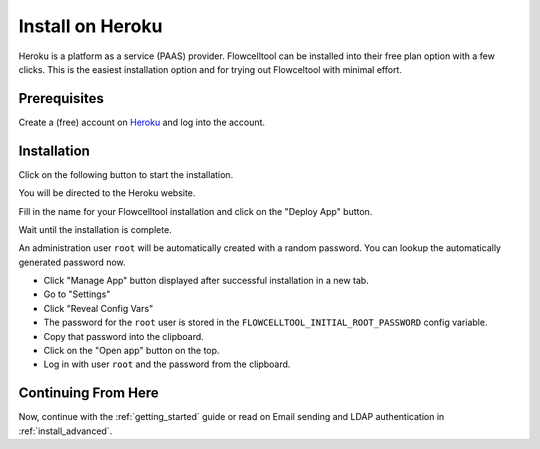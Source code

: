 .. _install_on_heroku:

=================
Install on Heroku
=================

Heroku is a platform as a service (PAAS) provider.
Flowcelltool can be installed into their free plan option with a few clicks.
This is the easiest installation option and for trying out Flowceltool with minimal effort.

-------------
Prerequisites
-------------

Create a (free) account on `Heroku <https://www.heroku.com>`_ and log into the account.

------------
Installation
------------

Click on the following button to start the installation.

.. image:: images/button.svg
    :align: center
    :alt: Deploy to Heroku
    :target: https://heroku.com/deploy?template=https://github.com/bihealth/flowcelltool/tree/v0.1.1

You will be directed to the Heroku website.

Fill in the name for your Flowcelltool installation and click on the "Deploy App" button.

.. image:: images/heroku_install.png
    :alt: Deploy to Heroku

Wait until the installation is complete.

An administration user ``root`` will be automatically created with a random password.
You can lookup the automatically generated password now.

- Click "Manage App" button displayed after successful installation in a new tab.
- Go to "Settings"
- Click "Reveal Config Vars"
- The password for the ``root`` user is stored in the ``FLOWCELLTOOL_INITIAL_ROOT_PASSWORD`` config variable.
- Copy that password into the clipboard.
- Click on the "Open app" button on the top.
- Log in with user ``root`` and the password from the clipboard.

--------------------
Continuing From Here
--------------------

Now, continue with the :ref:`getting_started` guide or read on Email sending and LDAP authentication in :ref:`install_advanced`.
